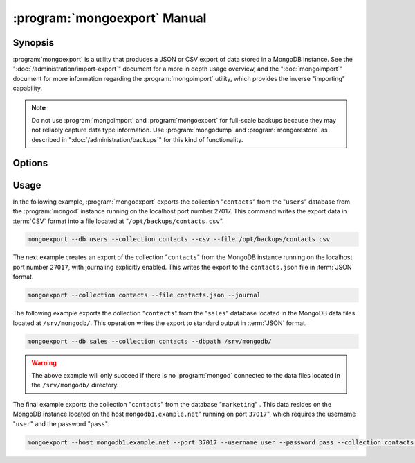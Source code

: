 .. _mongoexport:

.. default-domain:: mongodb

.. binary:: mongoexport

=============================
:program:`mongoexport` Manual
=============================

Synopsis
--------

:program:`mongoexport` is a utility that produces a JSON or CSV export
of data stored in a MongoDB instance. See the
":doc:`/administration/import-export`" document for a more in depth
usage overview, and the ":doc:`mongoimport`" document for more
information regarding the :program:`mongoimport` utility, which
provides the inverse "importing" capability.

.. note::

   Do not use :program:`mongoimport` and :program:`mongoexport` for
   full-scale backups because they may not reliably capture data type
   information. Use :program:`mongodump` and :program:`mongorestore` as
   described in ":doc:`/administration/backups`" for this kind of
   functionality.

Options
-------

.. program:: mongoexport

.. option:: --help

   Returns a basic help and usage text.

.. option:: --verbose, -v

   Increases the amount of internal reporting returned on the command
   line. Increase the verbosity with the ``-v`` form by including
   the option multiple times, (e.g. ``-vvvvv``.)

.. option:: --version

   Returns the version of the :program:`mongoexport` utility.

.. option:: --host <hostname><:port>

   Specifies a resolvable hostname for the :program:`mongod` from which you
   want to export data. By default :program:`mongoexport` attempts to
   connect to a MongoDB process ruining on the localhost port number
   27017.

   Optionally, specify a port number to connect a MongboDB instance
   running on a port other than 27017.

   To connect to a replica set, use the ``--host`` argument with a
   setname, followed by a slash and a comma separated list of host and
   port names. The ``mongo`` utility will, given the seed of at least
   one connected set member, connect to primary node of that set. this
   option would resemble: ::

        --host repl0 mongo0.example.net,mongo0.example.net,27018,mongo1.example.net,mongo2.example.net

   You can always connect directly to a single MongoDB instance by
   specifying the host and port number directly.

.. option:: --port <port>

   Specifies the port number, if the MongoDB instance is not running on
   the standard port. (i.e. ``27017``) You may also specify a port
   number using the :option:`mongoexport --host` command.

.. option:: --ipv6

   Enables IPv6 support to allow :program:`mongoexport` to connect to
   the MongoDB instance using IPv6 connectivity. All MongoDB programs
   and processes, including :program:`mongoexport`, disable IPv6
   support by default.

.. option:: --username <username>, -u <username>

   Specifies a username to authenticate to the MongoDB instance, if your
   database requires authentication. Use in conjunction with the
   :option:`mongoexport --password` option to supply a password.

.. option:: --password <password>

   Specifies a password to authenticate to the MongoDB instance. Use
   in conjunction with the :option:`--username` option to supply a
   username.

.. option:: --dbpath <path>

   Specifies the directory of the MongoDB data files. If used, the
   ``--dbpath`` option enables :program:`mongoexport` to attach
   directly to local data files and insert the data without the
   :program:`mongod`. To run with ``--dbpath``, :program:`mongoexport`
   needs to lock access to the data directory: as a result, no
   :program:`mongod` can access the same path while the process runs.

.. option:: --directoryperdb

   Use the :option:`--directoryperdb` in conjunction with the
   corresponding option to :program:`mongod`, which allows
   :program:`mongoexport` to export data into MongoDB instances that
   have every database's files saved in discrete directories on the
   disk. This option is only relevant when specifying the
   :option:`--dbpath` option.

.. option:: --journal

   Allows :program:`mongoexport` operations to access the durability
   :term:`journal <journaling>` to ensure that the export is in a
   consistent state. This option is only relevant when specifying the
   :option:`--dbpath` option.

.. option:: --db <db>, -d <db>

   Use the :option:`--db` option to specify a database for
   :program:`mongoexport` to export data from. If you do not specify a
   DB, :program:`mongoexport` will export all databases in this
   MongoDB instance. Use this option to create a copy of a smaller
   subset of your data.

.. option:: --collection <collection>, -c <collection>

   Use the :option:`--collection` option to specify a collection for
   :program:`mongoexport` to export. If you do not specify a
   "``<collection>``", all collections will exported.

.. option:: --fields <field1[,field2]>, -f <field1[,field2]>

   Specify a field or number fields to *include* in the export. All
   other fields will be *excluded* from the export. Comma separate a
   list of fields to limit the fields exported.

.. option:: --fieldFile <file>

   As an alternative to ":option:`--fields <mongoexport --fields>`"
   the :option:`--fieldFile` option allows you to specify a file
   (e.g. ``<file>```) to hold a list of field names to specify a list
   of fields to *include* in the export. All other fields will be
   *excluded* from the export. Place one field per line.

.. option:: --query <JSON>

   Provides a :term:`JSON document` as a query that optionally limits
   the documents returned in the export.

.. option:: --csv

   Changes the export format to a comma separated values (CSV)
   format. By default :program:`mongoexport` writes data using one
   :term:`JSON` document for every MongoDB document.

.. option:: --jsonArray

   Modifies the output of :program:`mongoexport` so that to write the
   entire contents of the export as a single :term:`JSON` array. By
   default :program:`mongoexport` writes data using one JSON document
   for every MongoDB document.

.. option:: --slaveOk, -k

   Allows :program:`mongoexport` to read data from secondary or slave
   nodes when using :program:`mongoexport` with a replica set. This
   option is only available if connected to a :program:`mongod` or
   :program:`mongos` and is not available when used with the
   ":option:`mongoexport --dbpath`" option.

   This is the default behavior.

.. option:: --out <file>, -o <file>

   Specify a file to write the export to. If you do not specify a file
   name, the :program:`mongoexport` writes data to standard output
   (e.g. ``stdout``).

Usage
-----

In the following example, :program:`mongoexport` exports the
collection "``contacts``" from the "``users``" database from the
:program:`mongod` instance running on the localhost port
number 27017. This command writes the export data in :term:`CSV`
format into a file located at "``/opt/backups/contacts.csv``".

.. code-block:: sh

   mongoexport --db users --collection contacts --csv --file /opt/backups/contacts.csv

The next example creates an export of the collection "``contacts``"
from the MongoDB instance running on the localhost port number ``27017``,
with journaling explicitly enabled. This writes the export to the
``contacts.json`` file in :term:`JSON` format.

.. code-block:: sh

   mongoexport --collection contacts --file contacts.json --journal

The following example exports the collection "``contacts``" from the
"``sales``" database located in the MongoDB data files located at
``/srv/mongodb/``. This operation writes the export to standard output
in :term:`JSON` format.

.. code-block:: sh

   mongoexport --db sales --collection contacts --dbpath /srv/mongodb/

.. warning::

   The above example will only succeed if there is no :program:`mongod`
   connected to the data files located in the ``/srv/mongodb/``
   directory.

The final example exports the collection "``contacts``" from the
database "``marketing``" . This data resides on the MongoDB instance
located on the host ``mongodb1.example.net``" running on port
``37017``", which requires the username "``user``" and the password
"``pass``".

.. code-block:: sh

   mongoexport --host mongodb1.example.net --port 37017 --username user --password pass --collection contacts --db marketing --file mdb1-examplenet.json
